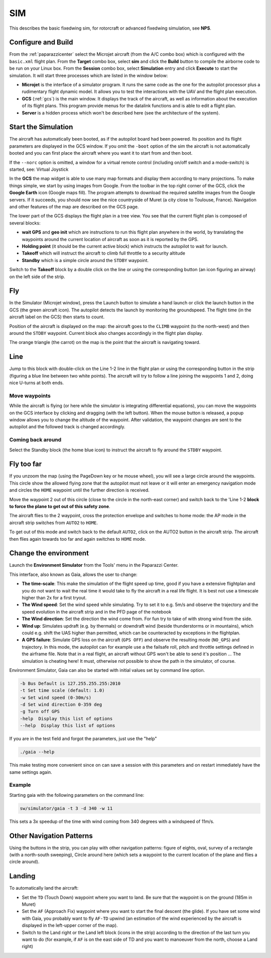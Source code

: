 .. developer_guide simulation sim

.. _sim:

===========================
SIM
===========================

This describes the basic fixedwing sim, for rotorcraft or advanced fixedwing simulation, see **NPS**.

Configure and Build
^^^^^^^^^^^^^^^^^^^^^^^^^^

From the :ref:`paparazzicenter` select the Microjet aircraft (from the A/C combo box) which is configured with the ``basic.xml`` flight plan. 
From the **Target** combo box, select **sim** and click the **Build** button to compile the airborne code to be run on your Linux box. 
From the **Session** combo box, select **Simulation** entry and click **Execute** to start the simulation. It will start three processes which are listed in the window below:

- **Microjet** is the interface of a simulator program. It runs the same code as the one for the autopilot processor plus a rudimentary flight dynamic model. 
  It allows you to test the interactions with the UAV and the flight plan execution.
- **GCS** (:ref:`gcs`) is the main window. It displays the track of the aircraft, as well as information about the execution of its flight plans. 
  This program provide menus for the datalink functions and is able to edit a flight plan.
- **Server** is a hidden process which won't be described here (see the architecture of the system).

Start the Simulation
^^^^^^^^^^^^^^^^^^^^^^^^^^

The aircraft has automatically been booted, as if the autopilot board had been powered. Its position and its flight parameters are displayed in the GCS window. 
If you omit the ``-boot`` option of the sim the aircraft is not automatically booted and you can first place the aircraft where you want it to start from and then boot.

If the ``--norc`` option is omitted, a window for a virtual remote control (including on/off switch and a mode-switch) is started, see: Virtual Joystick

In the **GCS** the map widget is able to use many map formats and display them according to many projections. 
To make things simple, we start by using images from Google. From the toolbar in the top right corner of the GCS, 
click the **Google Earth** icon (Google maps fill). The program attempts to download the required satellite images from the Google servers. 
If it succeeds, you should now see the nice countryside of Muret (a city close to Toulouse, France). Navigation and other features of the map are described on the GCS page.

The lower part of the GCS displays the flight plan in a tree view. You see that the current flight plan is composed of several blocks:

- **wait GPS** and **geo init** which are instructions to run this flight plan anywhere in the world, by translating the waypoints around the 
  current location of aircraft as soon as it is reported by the GPS.
- **Holding point** (it should be the current active block) which instructs the autopilot to wait for launch.
- **Takeoff** which will instruct the aircraft to climb full throttle to a security altitude
- **Standby** which is a simple circle around the ``STDBY`` waypoint.

Switch to the **Takeoff** block by a double click on the line or using the corresponding button (an icon figuring an airway) on the left side of the strip.

Fly 
^^^^^^^^^^^^

In the Simulator (Microjet window), press the Launch button to simulate a hand launch or click the launch button in the GCS 
(the green aircraft icon). The autopilot detects the launch by monitoring the groundspeed. The flight time (in the aircraft label on the GCS) then starts to count.

Position of the aircraft is displayed on the map: the aircraft goes to the ``CLIMB`` waypoint (to the north-west) and then around the ``STDBY`` waypoint. 
Current block also changes accordingly in the flight plan display.

The orange triangle (the carrot) on the map is the point that the aircraft is navigating toward.

Line 
^^^^^^^^

Jump to this block with double-click on the Line 1-2 line in the flight plan or using the corresponding button in the strip 
(figuring a blue line between two white points). The aircraft will try to follow a line joining the waypoints 1 and 2, doing nice U-turns at both ends.

Move waypoints
~~~~~~~~~~~~~~~~~~~

While the aircraft is flying (or here while the simulator is integrating differential equations), you can move the waypoints on the 
GCS interface by clicking and dragging (with the left button). When the mouse button is released, a popup window allows you to change the 
altitude of the waypoint. After validation, the waypoint changes are sent to the autopilot and the followed track is changed accordingly.

Coming back around
~~~~~~~~~~~~~~~~~~~~

Select the Standby block (the home blue icon) to instruct the aircraft to fly around the ``STDBY`` waypoint.

Fly too far 
^^^^^^^^^^^^^^^^^^

If you unzoom the map (using the PageDown key or he mouse wheel), you will see a large circle around the waypoints. 
This circle show the allowed flying zone that the autopilot must not leave or it will enter an emergency navigation 
mode and circles the ``HOME`` waypoint until the further direction is received.

Move the waypoint 2 out of this circle (close to the circle in the north-east corner) and switch back to the 'Line 1-2 **block to force the plane to get out of this safety zone**.

The aircraft flies to the 2 waypoint, cross the protection envelope and switches to home mode: the AP mode in the aircraft strip switches from ``AUTO2`` to ``HOME``.

To get out of this mode and switch back to the default ``AUTO2``, click on the AUTO2 button in the aircraft strip. 
The aircraft then flies again towards too far and again switches to ``HOME`` mode.

Change the environment
^^^^^^^^^^^^^^^^^^^^^^^^^^

Launch the **Environment Simulator** from the Tools' menu in the Paparazzi Center.

.. image:: images/PPRZ_Environment_settings_Gaia_GUI_up.png

This interface, also known as Gaia, allows the user to change:

- **The time-scale**: This make the simulation of the flight speed up time, good if you have a extensive flightplan and you do not want to wait the real 
  time it would take to fly the aircraft in a real life flight. It is best not use a timescale higher than 2x for a first tryout.
- **The Wind speed**: Set the wind speed while simulating. Try to set it to e.g. 5m/s and observe the trajectory and the speed evolution 
  in the aircraft strip and in the PFD page of the notebook
- **The Wind direction**: Set the direction the wind come from. For fun try to take of with strong wind from the side.
- **Wind up**: Simulates updraft (e.g. by thermals) or downdraft wind (beside thunderstorms or in mountains), which could e.g. shift the 
  UAS higher than permitted, which can be counteracted by exceptions in the flightplan.
- **A GPS failure**: Simulate GPS loss on the aircraft (``GPS OFF``) and observe the resulting mode (``NO_GPS``) and trajectory. 
  In this mode, the autopilot can for example use a the failsafe roll, pitch and throttle settings defined in the airframe file. 
  Note that in a real flight, an aircraft without GPS won't be able to send it's position ... The simulation is cheating here! 
  It must, otherwise not possible to show the path in the simulator, of course.

Environment Simulator, Gaia can also be started with initial values set by command line option.

.. code-block:: php

  -b Bus Default is 127.255.255.255:2010
  -t Set time scale (default: 1.0)
  -w Set wind speed (0-30m/s)
  -d Set wind direction 0-359 deg
  -g Turn off GPS
  -help  Display this list of options
  --help  Display this list of options

If you are in the test field and forgot the parameters, just use the "help"

.. code-block:: php

  ./gaia --help

This make testing more convenient since on can save a session with this parameters and on restart immediately have the same settings again.

Example
~~~~~~~~~~~~

Starting gaia with the following parameters on the command line:

.. code-block:: php

  sw/simulator/gaia -t 3 -d 340 -w 11

This sets a 3x speedup of the time with wind coming from 340 degrees with a windspeed of 11m/s.

Other Navigation Patterns
^^^^^^^^^^^^^^^^^^^^^^^^^^^^^

Using the buttons in the strip, you can play with other navigation patterns: figure of eights, oval, 
survey of a rectangle (with a north-south sweeping), Circle around here (which sets a waypoint to the current 
location of the plane and flies a circle around).

Landing
^^^^^^^^^^^^^^^

To automatically land the aircraft:

- Set the ``TD`` (Touch Down) waypoint where you want to land. Be sure that the waypoint is on the ground (185m in Muret)
- Set the ``AF`` (Approach Fix) waypoint where you want to start the final descent (the glide). If you have set some wind with Gaia, 
  you probably want to fly ``AF-TD`` upwind (an estimation of the wind experienced by the aircraft is displayed in the left-upper corner of the map).
- Switch to the Land right or the Land left block (icons in the strip) according to the direction of the last turn 
  you want to do (for example, if ``AF`` is on the east side of TD and you want to manoeuver from the north, choose a Land right)